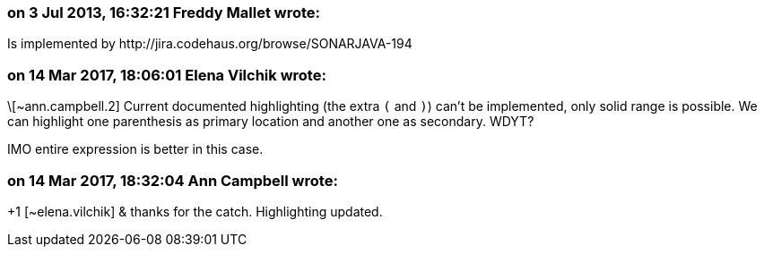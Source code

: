 === on 3 Jul 2013, 16:32:21 Freddy Mallet wrote:
Is implemented by \http://jira.codehaus.org/browse/SONARJAVA-194

=== on 14 Mar 2017, 18:06:01 Elena Vilchik wrote:
\[~ann.campbell.2] Current documented highlighting (the extra ``++(++`` and ``++)++``) can't be implemented, only solid range is possible. We can highlight one parenthesis as primary location and another one as secondary. WDYT? 

IMO entire expression is better in this case.

=== on 14 Mar 2017, 18:32:04 Ann Campbell wrote:
+1 [~elena.vilchik] & thanks for the catch. Highlighting updated.

